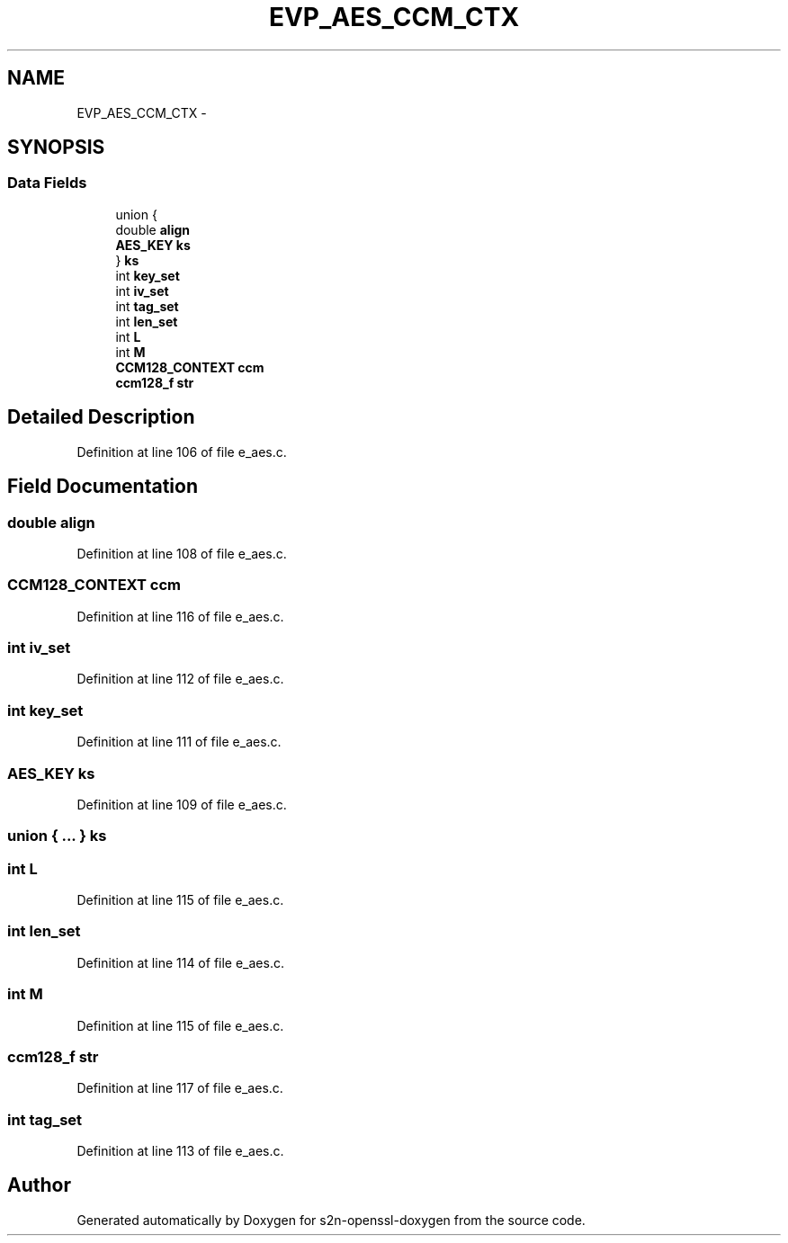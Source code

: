 .TH "EVP_AES_CCM_CTX" 3 "Thu Jun 30 2016" "s2n-openssl-doxygen" \" -*- nroff -*-
.ad l
.nh
.SH NAME
EVP_AES_CCM_CTX \- 
.SH SYNOPSIS
.br
.PP
.SS "Data Fields"

.in +1c
.ti -1c
.RI "union {"
.br
.ti -1c
.RI "   double \fBalign\fP"
.br
.ti -1c
.RI "   \fBAES_KEY\fP \fBks\fP"
.br
.ti -1c
.RI "} \fBks\fP"
.br
.ti -1c
.RI "int \fBkey_set\fP"
.br
.ti -1c
.RI "int \fBiv_set\fP"
.br
.ti -1c
.RI "int \fBtag_set\fP"
.br
.ti -1c
.RI "int \fBlen_set\fP"
.br
.ti -1c
.RI "int \fBL\fP"
.br
.ti -1c
.RI "int \fBM\fP"
.br
.ti -1c
.RI "\fBCCM128_CONTEXT\fP \fBccm\fP"
.br
.ti -1c
.RI "\fBccm128_f\fP \fBstr\fP"
.br
.in -1c
.SH "Detailed Description"
.PP 
Definition at line 106 of file e_aes\&.c\&.
.SH "Field Documentation"
.PP 
.SS "double align"

.PP
Definition at line 108 of file e_aes\&.c\&.
.SS "\fBCCM128_CONTEXT\fP ccm"

.PP
Definition at line 116 of file e_aes\&.c\&.
.SS "int iv_set"

.PP
Definition at line 112 of file e_aes\&.c\&.
.SS "int key_set"

.PP
Definition at line 111 of file e_aes\&.c\&.
.SS "\fBAES_KEY\fP ks"

.PP
Definition at line 109 of file e_aes\&.c\&.
.SS "union { \&.\&.\&. }   ks"

.SS "int L"

.PP
Definition at line 115 of file e_aes\&.c\&.
.SS "int len_set"

.PP
Definition at line 114 of file e_aes\&.c\&.
.SS "int M"

.PP
Definition at line 115 of file e_aes\&.c\&.
.SS "\fBccm128_f\fP str"

.PP
Definition at line 117 of file e_aes\&.c\&.
.SS "int tag_set"

.PP
Definition at line 113 of file e_aes\&.c\&.

.SH "Author"
.PP 
Generated automatically by Doxygen for s2n-openssl-doxygen from the source code\&.

